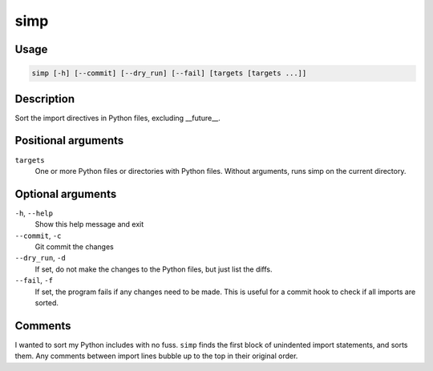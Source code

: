 simp
----

Usage
=====

.. code-block:: bash

       simp [-h] [--commit] [--dry_run] [--fail] [targets [targets ...]]

Description
===========

Sort the import directives in Python files, excluding __future__.

Positional arguments
====================

``targets``
  One or more Python files or directories with Python files.
  Without arguments, runs simp on the current directory.

Optional arguments
==================

``-h``, ``--help``
  Show this help message and exit

``--commit``, ``-c``
  Git commit the changes

``--dry_run``, ``-d``
  If set, do not make the changes to the Python files, but just
  list the diffs.

``--fail``, ``-f``
  If set, the program fails if any changes need to be made. This
  is useful for a commit hook to check if all imports are
  sorted.


Comments
========

I wanted to sort my Python includes with no fuss. ``simp`` finds the first
block of unindented import statements, and sorts them. Any comments between
import lines bubble up to the top in their original order.
